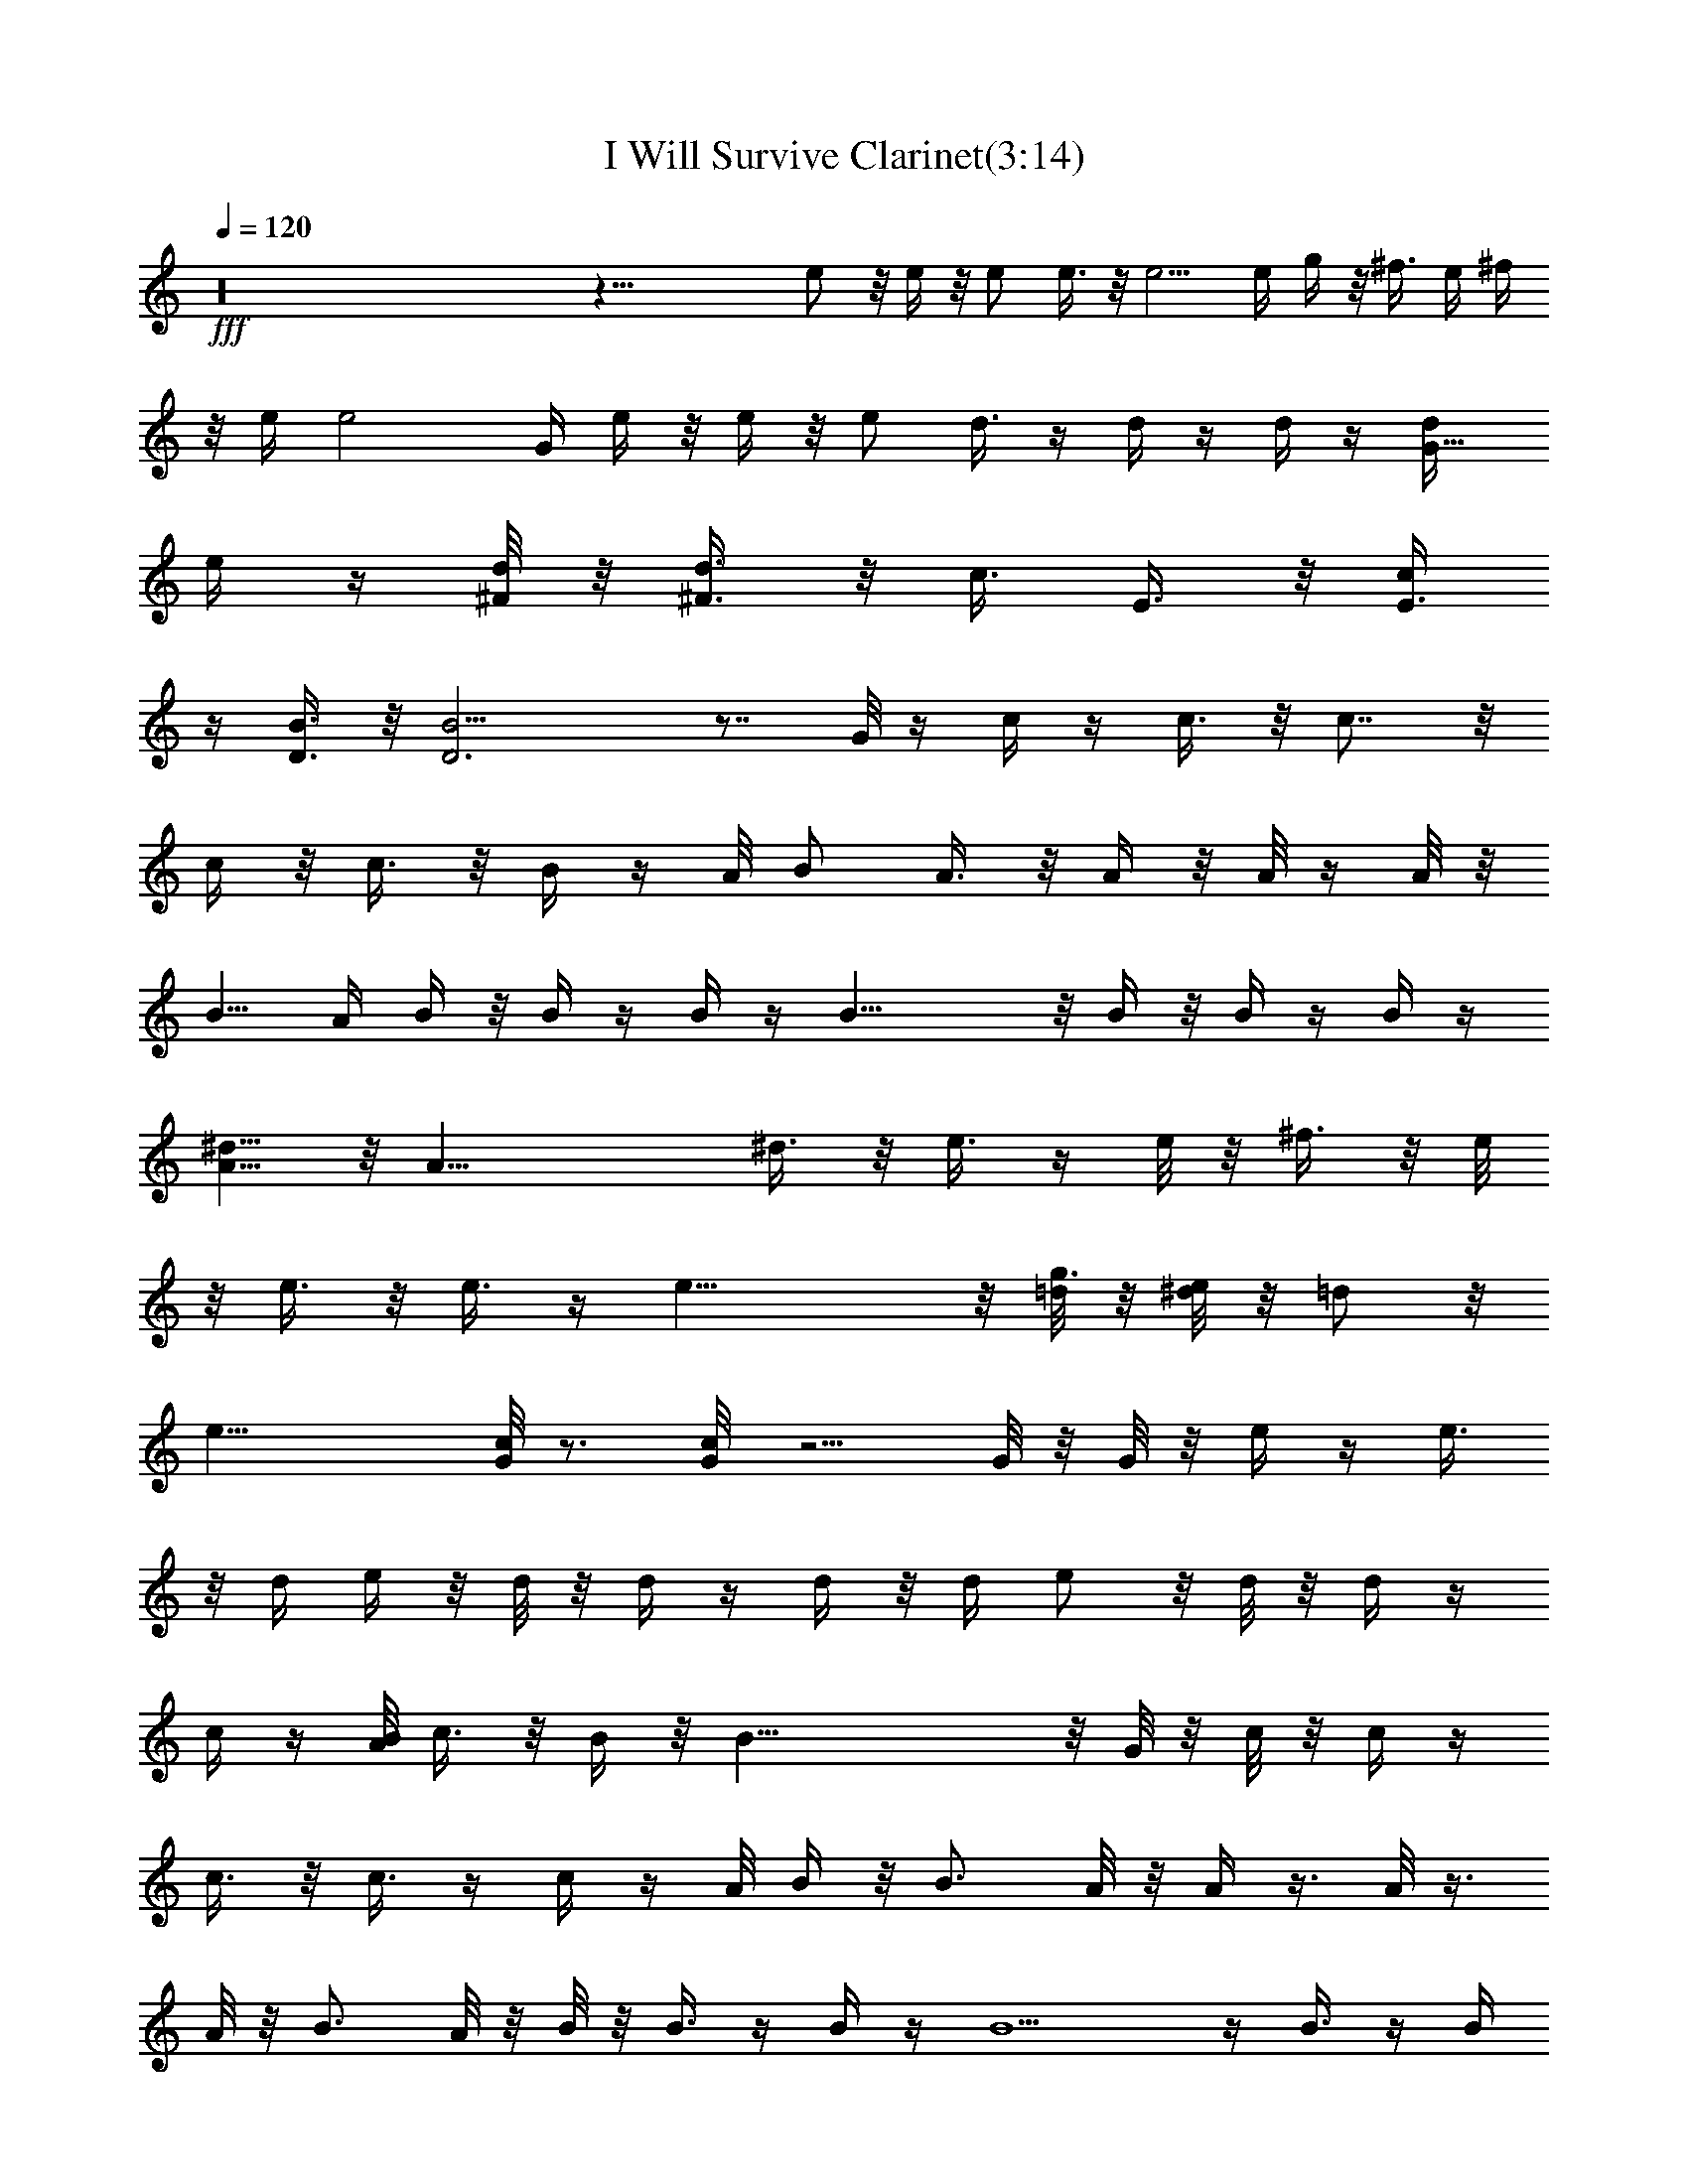X:1
T:I Will Survive Clarinet(3:14)
Z:Transcribed by Toot, Knight of the White Lady
%  Original file:+iwillsurvive_master.mid
%  Transpose:-5
L:1/4
Q:120
K:C
+fff+ z16 z39/8 e/2 z/8 e/4 z/8 e/2 e3/8 z/8 e5/4 e/4 g/4 z/8 ^f3/8 e/4 ^f/4
z/8 e/4 e2 G/4 e/4 z/8 e/4 z/8 e/2 d3/8 z/4 d/4 z/4 d/4 z/4 [G5/8d/4]
e/4 z/4 [d/8^F/8] z/8 [^F3/8d3/8] z/8 [c3/8z/8] E3/8 z/8 [c/4E3/8]
z/4 [B3/8D3/8] z/8 [B13/4D3] z7/8 G/8 z/4 c/4 z/4 c3/8 z/8 c7/8 z/8
c/4 z/8 c3/8 z/8 B/4 z/4 A/8 B/2 A3/8 z/8 A/4 z/8 A/8 z/4 A/8 z/8
B5/8 A/4 B/4 z/8 B/4 z/4 B/4 z/4 B17/8 z/8 B/4 z/8 B/4 z/4 B/4 z/4
[A5/8^d5/8] z/8 [A27/8z/4] ^d3/8 z/8 e3/8 z/4 e/8 z/8 ^f3/8 z/8 e/8
z/8 e3/8 z/8 e3/8 z/4 e23/8 z/8 [=d/8g3/4] z/8 [^d/8e/4] z/8 =d/2 z/8
[e25/8z5/8] [c/8G/8] z3/4 [c/4G/8] z5/4 G/8 z/8 G/8 z/8 e/4 z/4 e3/8
z/8 d/4 e/4 z/8 d/8 z/8 d/4 z/4 d/4 z/8 d/4 e/2 z/8 d/8 z/8 d/4 z/4
c/4 z/4 [B/8A/8] c3/8 z/8 B/4 z/8 B33/8 z/8 G/8 z/8 c/8 z/8 c/4 z/4
c3/8 z/8 c3/8 z/4 c/4 z/4 A/8 B/4 z/8 B3/4 A/8 z/8 A/4 z3/8 A/8 z3/8
A/8 z/8 B3/4 A/8 z/8 B/8 z/8 B3/8 z/4 B/4 z/4 B5/2 z/4 B3/8 z/4 B/4
z/4 [A3/8^d/2] z/8 [A5/8z/4] ^d3/8 z/4 [A/4e/4] z/8 [A5/4z/8] e/4
^f3/8 z/8 e/8 z/8 e/4 z/4 e/4 z/4 ^f/8 g/4 z/8 e3/8 z/8 e13/8 z/4
[=d/8c/8] z/8 e3/8 z/8 d3/8 z/4 d/8 [e5/2z5/8] [c/8G/8] z15/8 e/4 e/4
z3/8 e/4 z/4 d/8 z/8 e/2 d/4 z/8 d/4 z/4 d/4 z/4 d/8 z/8 e3/8 z/8 d/8
z/8 d/4 z3/8 c/8 z/4 B/4 c/4 z/8 B3/8 z/8 B13/4 z7/8 G/8 z/8 c/4 c/4
z3/8 c/8 z3/8 c/4 z/4 B/8 z/8 c3/8 z/8 B/4 z/4 A/8 z/8 B/4 A/8 z/4
A/8 z3/8 A/8 z3/8 A/8 z/8 B3/4 z/8 G/8 B/4 B/4 z3/8 B/8 z3/8 B17/8
z/4 B/8 z/8 B/8 z3/8 B/8 z3/8 [A5/8^d5/8] z/8 [A/4^d/4] z/4
[A5/8^d/4] e3/8 z/4 [A7/8e/4] ^f3/8 z/8 e/8 z/8 e3/8 z/8 e/4 z/4 ^f/8
z/8 [g3/8z/4] e19/8 B/8 z/8 e/4 z/4 =d3/8 z/4 d/8 ^d/8 e9/4 z/4
[g/4e/4] z/8 [g/4e/4] z/4 [e3/8g/4] z/4 [e3/8g3/8] z/8 [=d3/8^f3/8]
z/4 [^f/4d/4] z/4 [^f/4d/4] z/4 [d/8g/2] e3/8 z/4 [d/8^f/8] z/8
[^f/4d/4] z/4 [e3/8c3/8] z/4 [e/4c/4] z/4 [B/4d/4] z/4 [d27/8B7/2]
z7/8 G/8 c/8 z/4 c/8 z3/8 c/4 z/4 c/4 z/4 c/4 z/4 [c/4B/4] z/4 A/4
[^A/8B/2] z/2 =A/8 z/8 A/8 z3/8 A/8 z3/8 A/8 z/8 B3/4 z/8 A/8 z/8 B/8
z/8 B/4 z/4 B/4 z/4 B9/4 z/8 B/8 z/8 B/4 z/4 [B/4^c/8] z3/8
[A5/8^d3/4] z/8 [A19/8z/4] ^d3/8 z/4 e/4 z/4 [e/8^d/8] z/8 ^f/2 e/8
z/4 e/4 z/4 e/4 z/8 e35/8 z16 z12 [gz/4] e3/8 z/4 =d/4 z/4 [g3/8d/4]
e/4 [d/8g5/8] z/8 e/4 z/4 [g3/8z/8] d/4 z/8 [g3/4e3/4] [d/4z/8]
[g/2z/4] e/4 z/4 [d/4g/4] z/4 [a3/8e3/8] z/8 [a3/8d3/8] z/4 [e/4a/4]
z/4 [d/4a3/8] z/4 [ae7/8] d/8 z/4 [a/8e/4] z/4 [d/4e/8] z3/8
[g3/8e3/8] z/8 [d3/8^f3/8] z/8 [^f3/8d3/8] z/8 [^f/4d3/8] z/4
[g5/8e5/8] z/4 [^f/8d/8] z/8 [^f/4d/4] z/4 [e/4c'/4] z/4 [e/4c'/4]
z/4 [d3/8b3/8] z/8 [b7/2d7/2] z5/8 d/8 z/4 c'/8 z/8 c'/4 z/4 c'/4 z/4
c'/4 z/4 c'3/8 z/8 [a/8d3/4] z/8 b/2 z/8 [a/8d/4] ^a/8 b/8 z/8 =a/8
z/8 a/4 z/4 a/4 z/4 a/8 z/8 b7/8 a/8 z/8 b/4 z/8 b/4 z/4 b/4 z/4
b19/8 z/4 b/4 z/8 b3/8 z/8 [a5/8^d3/4] z/8 a/4 z/8 [a7/8^d/4] z/4 e/4
z/4 [a3/4e/4] ^f/2 [e/8a/2] z/4 e/4 z/4 e/4 z/4 e19/8 z/2 e/8 z/4
^f/4 z/8 g/4 z/4 [e/8a/2] z/8 =f/8 ^f3/8 e/4 z/8 e/4 z/4 e/4 z/4 e
z/8 g/8 z/8 [g/8e/8] z/8 [e/4g/4] z/4 [e/4g/4] z/4 [^f3/8=d/4] z/4
[d3/8^f3/8] z/8 [d3/8z/8] ^f/4 z/4 [g/2e5/8] z/4 [^f/8d/8] z/8
[d/4^f3/8] z/4 [d/4^f/4] z/4 [g3/8e3/8] z/8 [d3/8^f3/8] z/4 [^f/4d/4]
z/4 [d/4^f/4] z/4 [g3/8e5/8] z/4 [^f/4z/8] d/8 z/8 [g3/8d3/8] z/8
[g3/8d3/8] z7/8 [d3/8a/4] ^a/8 c'/8 z/8 c'/4 z/4 c'/8 z/8 c'/4 z/4
c'3/8 z/8 c'3/8 z/4 b/4 z/4 =a/8 z/8 b/2 a/4 z/8 a/8 z/4 a/4 z/4 a/4
z/8 b3/4 z/4 b/8 z/8 b/4 z/4 b/4 z3/8 b17/8 z/8 b/8 z/8 b3/8 z/8 b/4
z/4 [a3/4^d3/4] z/8 [^d/8a/8] z/8 [a7/8^d3/8] z/8 e/4 z/4 [a3/4e/4]
^f/2 z/8 [e/8a/8] z/8 [a/4e/4] z/4 [a3/8e/4] z3/8 [g19/8z/8] e9/4
z3/8 [e/8g/8] z/8 [a3/8^f3/8] z/8 [b3/8z/8] g/4 z/4 [a/4^f/4] z3/8
[e2g15/8] z/4 [e/8g/8] z/8 [g/4e/4] z/4 [g3/8z/8] e/4 z/4 [g/2e5/8]
z/8 [^f/4z/8] =d/8 z/8 [^f3/8d3/8] z/8 [^f3/8d3/8] z/4 [g/2e5/8] z/4
[d/8^f/8] z/4 [^f/4d/4] z/4 [c'/4e/4] z/8 [e3/8c'3/8] z/8 [d3/8b3/8]
z/8 [b29/8d7/2] z3/4 g/8 z/8 [a/8e3/8^a/8] ^a/8 b/8 z/8 [=a/8e/4]
z3/8 [a3/8e/2] z/8 g/4 z/8 g3/8 z/8 e/4 z/4 [e7/8a/8] z/8 ^a/8 b/4
z/8 =a/8 z/4 a/4 z/4 a/8 z/4 a/4 ^a/8 b3/4 g/8 z/8 b/4 b/4 z/4 b3/8
z/8 b21/8 z/8 b/8 z3/8 b/4 z/4 [=a5/8^d5/8] z/8 [az/4] ^d/4 z/4 e/4
z/4 [a3/4e/4] ^f/2 z/8 [a/8e/8] z/8 [a3/8e3/8] z/8 [e5/8a/4] z/2
[e9/4g17/8] z7/8 e3/8 ^f/4 z/4 g/4 z/4 [e/8a/2] =f/8 ^f3/8 z/8 e3/8
z/8 e11/8 z3/8 [e/4g/4] z/8 [g3/8e3/8] z/4 [e3/8g/4] z/4 [^f/4=d/4]
z/8 [^f3/8d/4] z/4 [d3/8^f/4] z/4 [e3/4g5/8] z/4 [^f3/8d3/8] z/8
[d3/8^f/4] z/4 [c'/4e/4] z/8 [c'3/8e/4] z/4 [d3/8b3/8] z/8 [d23/8b3]
z9/8 g/8 z/8 c'/4 z/8 c'/4 z/4 c'3/8 z/8 c'3/8 z/8 c'3/8 z/8 [d/4a/4]
^a/8 b3/8 z/8 b3/8 =a/4 z/8 a/4 z/4 a/4 z/4 a/8 z/8 b b/4 z/8 b/4 z/4
b/4 z/4 b19/8 z/4 b/4 z/8 b3/8 z/8 [a3/4z/8] ^d5/8 z/8 [^d/8a/8] z/8
[a3/8^d3/8] z/8 [e3/8a3/8] z/8 [a3/4z/8] e/8 z/8 ^f3/8 z/8 [e/8a/4]
z3/8 [a3/8e/4] z/4 [a3/8e3/8] z/8 [g33/8z/8] e4 z16 z49/4 e/4 z/4
=d/4 z3/8 e/4 z/8 d/8 d/8 z/8 e/4 z/4 d/4 z/4 e5/8 z/8 d/4 z3/8 e/8
z/4 d/8 d/8 z3/8 e/4 z/4 d/8 z3/8 e/4 z/8 d/4 z/8 e/8 e7/8 z3/8 e/8
z3/8 e/4 z/4 e3/8 z/8 d/4 z/8 d/4 z/4 d/4 z/4 e/2 z/4 d/8 z/8 d3/8
z/8 [c'/4z/8] =c/4 z/4 [c/4c'/4] z/4 [b/4B3/8] z/4 [B25/8b13/4] z a/8
z/8 c'/8 z/4 c'/4 z/4 c'/4 z/4 c'/4 z/4 b/4 c'/2 b3/8 z/4 a/8 b/2
a3/8 z/8 a/4 z/8 b/4 z/8 b5/8 z3/8 g/8 z/8 b/8 z/8 b/4 z/4 b/4 z/4
b9/4 z/8 b/8 z/8 b/4 z/4 b/4 z/4 [a5/8^d5/8] z/8 [^d/4a/4] z/4
[a5/8^d/8] z/8 e3/8 z/4 [a5/8^f5/8] z/8 [e/4g/4] z/4 [e3/8g/4] z/4
[e3/8g3/8] z/8 [g7/2z/8] e27/8 